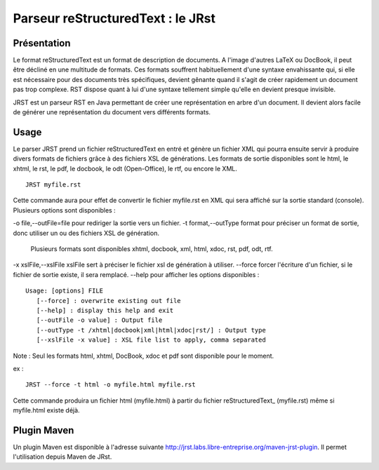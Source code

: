 ==================================
Parseur reStructuredText : le JRst
==================================

Présentation
------------

Le format reStructuredText est un format de description de documents. A l'image
d'autres LaTeX ou DocBook, il peut être décliné en une multitude de formats. Ces
formats souffrent habituellement d'une syntaxe envahissante qui, si elle est
nécessaire pour des documents très spécifiques, devient gênante quand il s'agit
de créer rapidement un document pas trop complexe. RST dispose quant à lui d'une
syntaxe tellement simple qu'elle en devient presque invisible.

JRST est un parseur RST en Java permettant de créer une représentation en arbre
d'un document. Il devient alors facile de générer une représentation du document
vers différents formats.


Usage
-----

Le parser JRST prend un fichier reStructuredText en entré et génère un fichier XML
qui pourra ensuite servir à produire divers formats de fichiers grâce à des fichiers
XSL de générations. Les formats de sortie disponibles sont le html, le xhtml, le rst,
le pdf, le docbook, le odt (Open-Office), le rtf, ou encore le XML.

::

   JRST myfile.rst

Cette commande aura pour effet de convertir le fichier myfile.rst en XML qui sera affiché sur la sortie standard (console).
Plusieurs options sont disponibles :

-o file,--outFile=file           pour rediriger la sortie vers un fichier.
-t format,--outType format       pour préciser un format de sortie, donc utiliser un ou des fichiers XSL de génération.
                                 Plusieurs formats sont disponibles xhtml, docbook, xml, html, xdoc, rst, pdf, odt, rtf.
-x xslFile,--xslFile xslFile     sert à préciser le fichier xsl de génération à utiliser.
--force                          forcer l'écriture d'un fichier, si le fichier de sortie existe, il sera remplacé.
--help                           pour afficher les options disponibles :


::

   Usage: [options] FILE
      [--force] : overwrite existing out file
      [--help] : display this help and exit
      [--outFile -o value] : Output file
      [--outType -t /xhtml|docbook|xml|html|xdoc|rst/] : Output type
      [--xslFile -x value] : XSL file list to apply, comma separated

Note : Seul les formats html, xhtml, DocBook, xdoc et pdf sont disponible pour le moment.

ex :

::

   JRST --force -t html -o myfile.html myfile.rst

Cette commande produira un fichier html (myfile.html) à partir du fichier reStructuredText_ (myfile.rst)
même si myfile.html existe déjà.


Plugin Maven
------------

Un plugin Maven est disponible à l'adresse suivante http://jrst.labs.libre-entreprise.org/maven-jrst-plugin.
Il permet l'utilisation depuis Maven de JRst.
